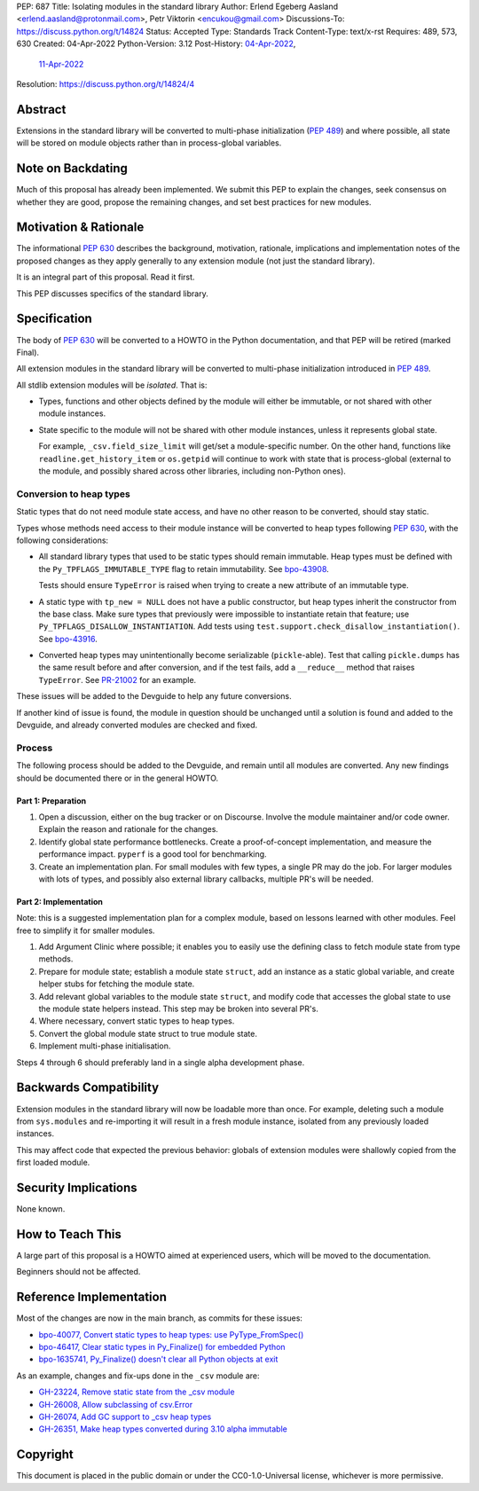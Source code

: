 PEP: 687
Title: Isolating modules in the standard library
Author: Erlend Egeberg Aasland <erlend.aasland@protonmail.com>, Petr Viktorin <encukou@gmail.com>
Discussions-To: https://discuss.python.org/t/14824
Status: Accepted
Type: Standards Track
Content-Type: text/x-rst
Requires: 489, 573, 630
Created: 04-Apr-2022
Python-Version: 3.12
Post-History: `04-Apr-2022 <https://discuss.python.org/t/14824>`__,
              `11-Apr-2022 <https://mail.python.org/archives/list/python-dev@python.org/thread/B3HYQIE4Z5WBJCC3FUZJZHXLM32I4BZA/>`__
Resolution: https://discuss.python.org/t/14824/4

Abstract
========

Extensions in the standard library will be converted to multi-phase
initialization (:pep:`489`) and where possible, all state will be
stored on module objects rather than in process-global variables.


Note on Backdating
==================

Much of this proposal has already been implemented.
We submit this PEP to explain the changes, seek consensus on
whether they are good,  propose the remaining changes,
and set best practices for new modules.



Motivation & Rationale
======================

The informational :pep:`630` describes the background, motivation, rationale,
implications and implementation notes of the proposed changes as they apply
generally to any extension module (not just the standard library).

It is an integral part of this proposal. Read it first.

This PEP discusses specifics of the standard library.


Specification
=============

The body of :pep:`630` will be converted to a HOWTO in the Python
documentation, and that PEP will be retired (marked Final).

All extension modules in the standard library will be converted to multi-phase
initialization introduced in :pep:`489`.

All stdlib extension modules will be *isolated*. That is:

- Types, functions and other objects defined by the module will either be
  immutable, or not shared with other module instances.

- State specific to the module will not be shared with other module instances,
  unless it represents global state.

  For example, ``_csv.field_size_limit`` will get/set a module-specific
  number. On the other hand, functions like ``readline.get_history_item`` or
  ``os.getpid`` will continue to work with state that is process-global
  (external to the module, and possibly shared across other libraries, including
  non-Python ones).

Conversion to heap types
------------------------

Static types that do not need module state access, and have no other reason to
be converted, should stay static.

Types whose methods need access to their module instance will be converted
to heap types following :pep:`630`, with the following considerations:

- All standard library types that used to be static types should remain
  immutable. Heap types must be defined with the ``Py_TPFLAGS_IMMUTABLE_TYPE``
  flag to retain immutability.
  See `bpo-43908 <https://bugs.python.org/issue43908>`__.

  Tests should ensure ``TypeError`` is raised when trying to create a new
  attribute of an immutable type.

- A static type with ``tp_new = NULL`` does not have a public constructor, but
  heap types inherit the constructor from the base class. Make sure types that
  previously were impossible to instantiate retain that feature; use
  ``Py_TPFLAGS_DISALLOW_INSTANTIATION``. Add tests using
  ``test.support.check_disallow_instantiation()``. See
  `bpo-43916 <https://bugs.python.org/issue43916>`__.

- Converted heap types may unintentionally become serializable
  (``pickle``-able). Test that calling ``pickle.dumps`` has the same result
  before and after conversion, and if the test fails, add a ``__reduce__``
  method that raises ``TypeError``. See `PR-21002 <https://github.com/python/cpython/pull/21002/files>`__
  for an example.

These issues will be added to the Devguide to help any future conversions.

If another kind of issue is found, the module in question should be unchanged
until a solution is found and added to the Devguide, and already
converted modules are checked and fixed.


Process
-------

The following process should be added to the Devguide, and remain until
all modules are converted.
Any new findings should be documented there or in the general HOWTO.

Part 1: Preparation
...................

1. Open a discussion, either on the bug tracker or on Discourse. Involve the
   module maintainer and/or code owner. Explain the reason and rationale for
   the changes.
2. Identify global state performance bottlenecks.
   Create a proof-of-concept implementation, and measure the performance impact.
   ``pyperf`` is a good tool for benchmarking.
3. Create an implementation plan. For small modules with few types, a single PR
   may do the job. For larger modules with lots of types, and possibly also
   external library callbacks, multiple PR's will be needed.


Part 2: Implementation
......................

Note: this is a suggested implementation plan for a complex module, based on
lessons learned with other modules. Feel free to simplify it for
smaller modules.

1. Add Argument Clinic where possible; it enables you to easily use the
   defining class to fetch module state from type methods.
2. Prepare for module state; establish a module state ``struct``, add an instance
   as a static global variable, and create helper stubs for fetching the module
   state.
3. Add relevant global variables to the module state ``struct``, and modify code
   that accesses the global state to use the module state helpers instead. This
   step may be broken into several PR's.
4. Where necessary, convert static types to heap types.
5. Convert the global module state struct to true module state.
6. Implement multi-phase initialisation.

Steps 4 through 6 should preferably land in a single alpha development phase.


Backwards Compatibility
=======================

Extension modules in the standard library will now be loadable more than once.
For example, deleting such a module from ``sys.modules`` and re-importing it
will result in a fresh module instance, isolated from any previously loaded
instances.

This may affect code that expected the previous behavior: globals of
extension modules were shallowly copied from the first loaded module.


Security Implications
=====================

None known.


How to Teach This
=================

A large part of this proposal is a HOWTO aimed at experienced users,
which will be moved to the documentation.

Beginners should not be affected.


Reference Implementation
========================

Most of the changes are now in the main branch, as commits for these issues:

- `bpo-40077, Convert static types to heap types: use PyType_FromSpec() <https://bugs.python.org/issue40077>`_
- `bpo-46417, Clear static types in Py_Finalize() for embedded Python <https://bugs.python.org/issue46417>`_
- `bpo-1635741, Py_Finalize() doesn't clear all Python objects at exit <https://bugs.python.org/issue1635741>`_

As an example, changes and fix-ups done in the ``_csv`` module are:

- `GH-23224, Remove static state from the _csv module <https://github.com/python/cpython/pull/23224>`_
- `GH-26008, Allow subclassing of csv.Error <https://github.com/python/cpython/pull/26008>`_
- `GH-26074, Add GC support to _csv heap types <https://github.com/python/cpython/pull/26074>`_
- `GH-26351, Make heap types converted during 3.10 alpha immutable <https://github.com/python/cpython/pull/26351>`_


Copyright
=========

This document is placed in the public domain or under the
CC0-1.0-Universal license, whichever is more permissive.
